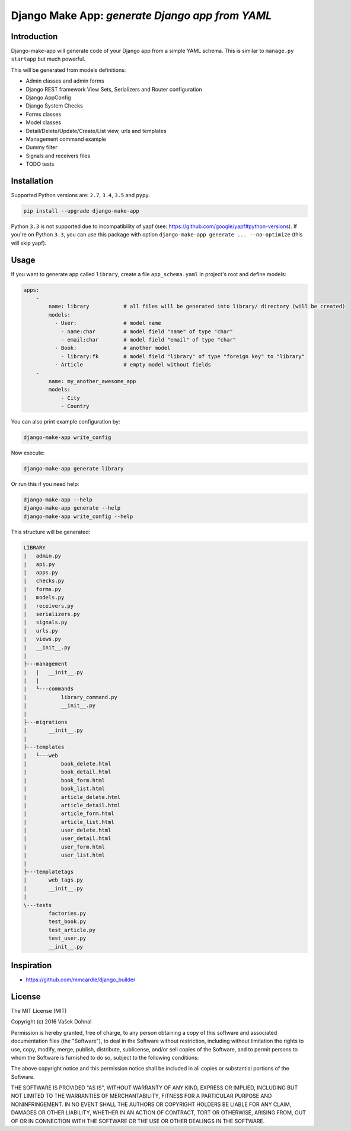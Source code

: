 ================================================
Django Make App: *generate Django app from YAML*
================================================

.. image:: https://badge.fury.io/py/django_make_app.svg
        :target: https://pypi.python.org/pypi/django_make_app
        :alt: PyPi

.. image:: https://img.shields.io/badge/license-MIT-blue.svg
        :target: https://pypi.python.org/pypi/django_make_app/
        :alt: MIT

.. image:: https://api.travis-ci.org/illagrenan/django-make-app.svg
        :target: https://travis-ci.org/illagrenan/django-make-app
        :alt: TravisCI

.. image:: https://coveralls.io/repos/github/illagrenan/django-make-app/badge.svg?branch=master
        :target: https://coveralls.io/github/illagrenan/django-make-app?branch=master
        :alt: Coverage

.. image:: https://requires.io/github/illagrenan/django-make-app/requirements.svg?branch=master
     :target: https://requires.io/github/illagrenan/django-make-app/requirements/?branch=master
     :alt: Requirements Status

Introduction
------------

Django-make-app will generate code of your Django app from a simple YAML schema. This is similar to ``manage.py startapp`` but much powerful.

This will be generated from models definitions:

- Admin classes and admin forms
- Django REST framework View Sets, Serializers and Router configuration
- Django AppConfig
- Django System Checks
- Forms classes
- Model classes
- Detail/Delete/Update/Create/List view, urls and templates
- Management command example
- Dummy filter
- Signals and receivers files
- TODO tests

Installation
------------

Supported Python versions are: ``2.7``, ``3.4``, ``3.5`` and ``pypy``.

.. code:: shell

    pip install --upgrade django-make-app

Python ``3.3`` is not supported due to incompatibility of yapf (see: https://github.com/google/yapf#python-versions). If you're on Python
``3.3``, you can use this package with option ``django-make-app generate ... --no-optimize`` (this will skip yapf).

Usage
-----

If you want to generate app called ``library``, create a file ``app_schema.yaml`` in project's root and define models:

.. code:: yaml

    apps:
        -
            name: library           # all files will be generated into library/ directory (will be created)
            models:
              - User:               # model name
                - name:char         # model field "name" of type "char"
                - email:char        # model field "email" of type "char"
              - Book:               # another model
                - library:fk        # model field "library" of type "foreign key" to "library"
              - Article             # empty model without fields
        -
            name: my_another_awesome_app
            models:
                - City
                - Country

You can also print example configuration by:

.. code:: shell

    django-make-app write_config

Now execute:

.. code:: shell

    django-make-app generate library

Or run this if you need help:

.. code:: shell

    django-make-app --help
    django-make-app generate --help
    django-make-app write_config --help


This structure will be generated:

.. code::

    LIBRARY
    |   admin.py
    |   api.py
    |   apps.py
    |   checks.py
    |   forms.py
    |   models.py
    |   receivers.py
    |   serializers.py
    |   signals.py
    |   urls.py
    |   views.py
    |   __init__.py
    |
    ├---management
    |   |   __init__.py
    |   |
    |   └---commands
    |           library_command.py
    |           __init__.py
    |
    ├---migrations
    |       __init__.py
    |
    ├---templates
    |   └---web
    |           book_delete.html
    |           book_detail.html
    |           book_form.html
    |           book_list.html
    |           article_delete.html
    |           article_detail.html
    |           article_form.html
    |           article_list.html
    |           user_delete.html
    |           user_detail.html
    |           user_form.html
    |           user_list.html
    |
    ├---templatetags
    |       web_tags.py
    |       __init__.py
    |
    \---tests
            factories.py
            test_book.py
            test_article.py
            test_user.py
            __init__.py


Inspiration
-----------

- https://github.com/mmcardle/django_builder

License
-------

The MIT License (MIT)

Copyright (c) 2016 Vašek Dohnal

Permission is hereby granted, free of charge, to any person obtaining a
copy of this software and associated documentation files (the
"Software"), to deal in the Software without restriction, including
without limitation the rights to use, copy, modify, merge, publish,
distribute, sublicense, and/or sell copies of the Software, and to
permit persons to whom the Software is furnished to do so, subject to
the following conditions:

The above copyright notice and this permission notice shall be included
in all copies or substantial portions of the Software.

THE SOFTWARE IS PROVIDED "AS IS", WITHOUT WARRANTY OF ANY KIND, EXPRESS
OR IMPLIED, INCLUDING BUT NOT LIMITED TO THE WARRANTIES OF
MERCHANTABILITY, FITNESS FOR A PARTICULAR PURPOSE AND NONINFRINGEMENT.
IN NO EVENT SHALL THE AUTHORS OR COPYRIGHT HOLDERS BE LIABLE FOR ANY
CLAIM, DAMAGES OR OTHER LIABILITY, WHETHER IN AN ACTION OF CONTRACT,
TORT OR OTHERWISE, ARISING FROM, OUT OF OR IN CONNECTION WITH THE
SOFTWARE OR THE USE OR OTHER DEALINGS IN THE SOFTWARE.
